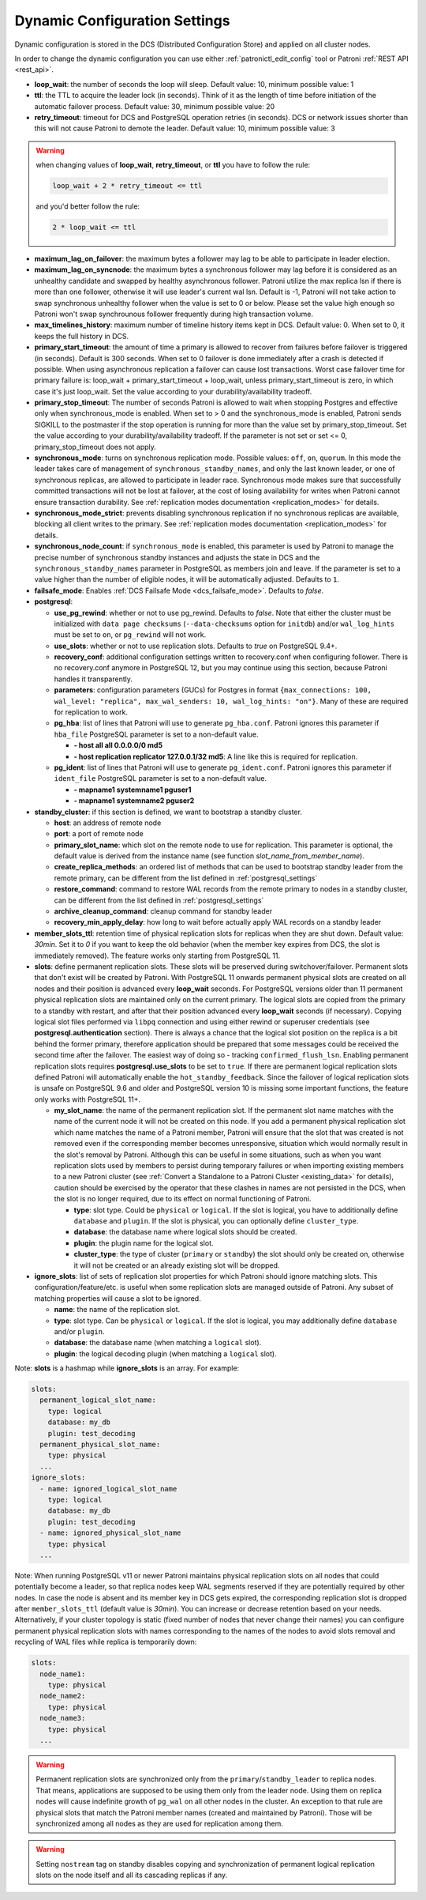 .. _dynamic_configuration:

==============================
Dynamic Configuration Settings
==============================

Dynamic configuration is stored in the DCS (Distributed Configuration Store) and applied on all cluster nodes.

In order to change the dynamic configuration you can use either :ref:`patronictl_edit_config` tool or Patroni :ref:`REST API <rest_api>`.

-  **loop\_wait**: the number of seconds the loop will sleep. Default value: 10, minimum possible value: 1
-  **ttl**: the TTL to acquire the leader lock (in seconds). Think of it as the length of time before initiation of the automatic failover process. Default value: 30, minimum possible value: 20
-  **retry\_timeout**: timeout for DCS and PostgreSQL operation retries (in seconds). DCS or network issues shorter than this will not cause Patroni to demote the leader. Default value: 10, minimum possible value: 3

.. warning::
    when changing values of **loop_wait**, **retry_timeout**, or **ttl** you have to follow the rule:

    .. code-block:: python

        loop_wait + 2 * retry_timeout <= ttl

    and you'd better follow the rule:

    .. code-block:: python

        2 * loop_wait <= ttl

-  **maximum\_lag\_on\_failover**: the maximum bytes a follower may lag to be able to participate in leader election.
-  **maximum\_lag\_on\_syncnode**: the maximum bytes a synchronous follower may lag before it is considered as an unhealthy candidate and swapped by healthy asynchronous follower. Patroni utilize the max replica lsn if there is more than one follower, otherwise it will use leader's current wal lsn. Default is -1, Patroni will not take action to swap synchronous unhealthy follower when the value is set to 0 or below. Please set the value high enough so Patroni won't swap synchrounous follower frequently during high transaction volume.
-  **max\_timelines\_history**: maximum number of timeline history items kept in DCS.  Default value: 0. When set to 0, it keeps the full history in DCS.
-  **primary\_start\_timeout**: the amount of time a primary is allowed to recover from failures before failover is triggered (in seconds). Default is 300 seconds. When set to 0 failover is done immediately after a crash is detected if possible. When using asynchronous replication a failover can cause lost transactions. Worst case failover time for primary failure is: loop\_wait + primary\_start\_timeout + loop\_wait, unless primary\_start\_timeout is zero, in which case it's just loop\_wait. Set the value according to your durability/availability tradeoff.
-  **primary\_stop\_timeout**: The number of seconds Patroni is allowed to wait when stopping Postgres and effective only when synchronous_mode is enabled. When set to > 0 and the synchronous_mode is enabled, Patroni sends SIGKILL to the postmaster if the stop operation is running for more than the value set by primary\_stop\_timeout. Set the value according to your durability/availability tradeoff. If the parameter is not set or set <= 0, primary\_stop\_timeout does not apply.
-  **synchronous\_mode**: turns on synchronous replication mode. Possible values: ``off``, ``on``, ``quorum``. In this mode the leader takes care of management of ``synchronous_standby_names``, and only the last known leader, or one of synchronous replicas, are allowed to participate in leader race. Synchronous mode makes sure that successfully committed transactions will not be lost at failover, at the cost of losing availability for writes when Patroni cannot ensure transaction durability. See :ref:`replication modes documentation <replication_modes>` for details.
-  **synchronous\_mode\_strict**: prevents disabling synchronous replication if no synchronous replicas are available, blocking all client writes to the primary. See :ref:`replication modes documentation <replication_modes>` for details.
-  **synchronous\_node\_count**: if ``synchronous_mode`` is enabled, this parameter is used by Patroni to manage the precise number of synchronous standby instances and adjusts the state in DCS and the ``synchronous_standby_names`` parameter in PostgreSQL as members join and leave. If the parameter is set to a value higher than the number of eligible nodes, it will be automatically adjusted. Defaults to ``1``.
-  **failsafe\_mode**: Enables :ref:`DCS Failsafe Mode <dcs_failsafe_mode>`. Defaults to `false`.
-  **postgresql**:

   -  **use\_pg\_rewind**: whether or not to use pg_rewind. Defaults to `false`. Note that either the cluster must be initialized with ``data page checksums`` (``--data-checksums`` option for ``initdb``) and/or ``wal_log_hints`` must be set to ``on``, or ``pg_rewind`` will not work.
   -  **use\_slots**: whether or not to use replication slots. Defaults to `true` on PostgreSQL 9.4+.
   -  **recovery\_conf**: additional configuration settings written to recovery.conf when configuring follower. There is no recovery.conf anymore in PostgreSQL 12, but you may continue using this section, because Patroni handles it transparently.
   -  **parameters**: configuration parameters (GUCs) for Postgres in format ``{max_connections: 100, wal_level: "replica", max_wal_senders: 10, wal_log_hints: "on"}``. Many of these are required for replication to work.

   -  **pg\_hba**: list of lines that Patroni will use to generate ``pg_hba.conf``. Patroni ignores this parameter if ``hba_file`` PostgreSQL parameter is set to a non-default value.

      -  **- host all all 0.0.0.0/0 md5**
      -  **- host replication replicator 127.0.0.1/32 md5**: A line like this is required for replication.

   -  **pg\_ident**: list of lines that Patroni will use to generate ``pg_ident.conf``. Patroni ignores this parameter if ``ident_file`` PostgreSQL parameter is set to a non-default value.

      -  **- mapname1 systemname1 pguser1**
      -  **- mapname1 systemname2 pguser2**

-  **standby\_cluster**: if this section is defined, we want to bootstrap a standby cluster.

   -  **host**: an address of remote node
   -  **port**: a port of remote node
   -  **primary\_slot\_name**: which slot on the remote node to use for replication. This parameter is optional, the default value is derived from the instance name (see function `slot_name_from_member_name`).
   -  **create\_replica\_methods**: an ordered list of methods that can be used to bootstrap standby leader from the remote primary, can be different from the list defined in :ref:`postgresql_settings`
   -  **restore\_command**: command to restore WAL records from the remote primary to nodes in a standby cluster, can be different from the list defined in :ref:`postgresql_settings`
   -  **archive\_cleanup\_command**: cleanup command for standby leader
   -  **recovery\_min\_apply\_delay**: how long to wait before actually apply WAL records on a standby leader

-  **member_slots_ttl**: retention time of physical replication slots for replicas when they are shut down. Default value: `30min`. Set it to `0` if you want to keep the old behavior (when the member key expires from DCS, the slot is immediately removed). The feature works only starting from PostgreSQL 11.
-  **slots**: define permanent replication slots. These slots will be preserved during switchover/failover. Permanent slots that don't exist will be created by Patroni. With PostgreSQL 11 onwards permanent physical slots are created on all nodes and their position is advanced every **loop_wait** seconds. For PostgreSQL versions older than 11 permanent physical replication slots are maintained only on the current primary. The logical slots are copied from the primary to a standby with restart, and after that their position advanced every **loop_wait** seconds (if necessary). Copying logical slot files performed via ``libpq`` connection and using either rewind or superuser credentials (see **postgresql.authentication** section). There is always a chance that the logical slot position on the replica is a bit behind the former primary, therefore application should be prepared that some messages could be received the second time after the failover. The easiest way of doing so - tracking ``confirmed_flush_lsn``. Enabling permanent replication slots requires **postgresql.use_slots** to be set to ``true``. If there are permanent logical replication slots defined Patroni will automatically enable the ``hot_standby_feedback``. Since the failover of logical replication slots is unsafe on PostgreSQL 9.6 and older and PostgreSQL version 10 is missing some important functions, the feature only works with PostgreSQL 11+.

   -  **my\_slot\_name**: the name of the permanent replication slot. If the permanent slot name matches with the name of the current node it will not be created on this node. If you add a permanent physical replication slot which name matches the name of a Patroni member, Patroni will ensure that the slot that was created is not removed even if the corresponding member becomes unresponsive, situation which would normally result in the slot's removal by Patroni. Although this can be useful in some situations, such as when you want replication slots used by members to persist during temporary failures or when importing existing members to a new Patroni cluster (see :ref:`Convert a Standalone to a Patroni Cluster <existing_data>` for details), caution should be exercised by the operator that these clashes in names are not persisted in the DCS, when the slot is no longer required, due to its effect on normal functioning of Patroni.

      -  **type**: slot type. Could be ``physical`` or ``logical``. If the slot is logical, you have to additionally define ``database`` and ``plugin``. If the slot is physical, you can optionally define ``cluster_type``.
      -  **database**: the database name where logical slots should be created.
      -  **plugin**: the plugin name for the logical slot.
      -  **cluster_type**: the type of cluster (``primary`` or ``standby``) the slot should only be created on, otherwise it will not be created or an already existing slot will be dropped.

-  **ignore\_slots**: list of sets of replication slot properties for which Patroni should ignore matching slots. This configuration/feature/etc. is useful when some replication slots are managed outside of Patroni. Any subset of matching properties will cause a slot to be ignored.

   -  **name**: the name of the replication slot.
   -  **type**: slot type. Can be ``physical`` or ``logical``. If the slot is logical, you may additionally define ``database`` and/or ``plugin``.
   -  **database**: the database name (when matching a ``logical`` slot).
   -  **plugin**: the logical decoding plugin (when matching a ``logical`` slot).

Note: **slots** is a hashmap while **ignore_slots** is an array. For example:

.. code:: YAML

        slots:
          permanent_logical_slot_name:
            type: logical
            database: my_db
            plugin: test_decoding
          permanent_physical_slot_name:
            type: physical
          ...
        ignore_slots:
          - name: ignored_logical_slot_name
            type: logical
            database: my_db
            plugin: test_decoding
          - name: ignored_physical_slot_name
            type: physical
          ...

Note: When running PostgreSQL v11 or newer Patroni maintains physical replication slots on all nodes that could potentially become a leader, so that replica nodes keep WAL segments reserved if they are potentially required by other nodes. In case the node is absent and its member key in DCS gets expired, the corresponding replication slot is dropped after ``member_slots_ttl`` (default value is `30min`). You can increase or decrease retention based on your needs. Alternatively, if your cluster topology is static (fixed number of nodes that never change their names) you can configure permanent physical replication slots with names corresponding to the names of the nodes to avoid slots removal and recycling of WAL files while replica is temporarily down:

.. code:: YAML

        slots:
          node_name1:
            type: physical
          node_name2:
            type: physical
          node_name3:
            type: physical
          ...


.. warning::
   Permanent replication slots are synchronized only from the ``primary``/``standby_leader`` to replica nodes. That means, applications are supposed to be using them only from the leader node. Using them on replica nodes will cause indefinite growth of ``pg_wal`` on all other nodes in the cluster.
   An exception to that rule are physical slots that match the Patroni member names (created and maintained by Patroni). Those will be synchronized among all nodes as they are used for replication among them.


.. warning::
   Setting ``nostream`` tag on standby disables copying and synchronization of permanent logical replication slots on the node itself and all its cascading replicas if any.
